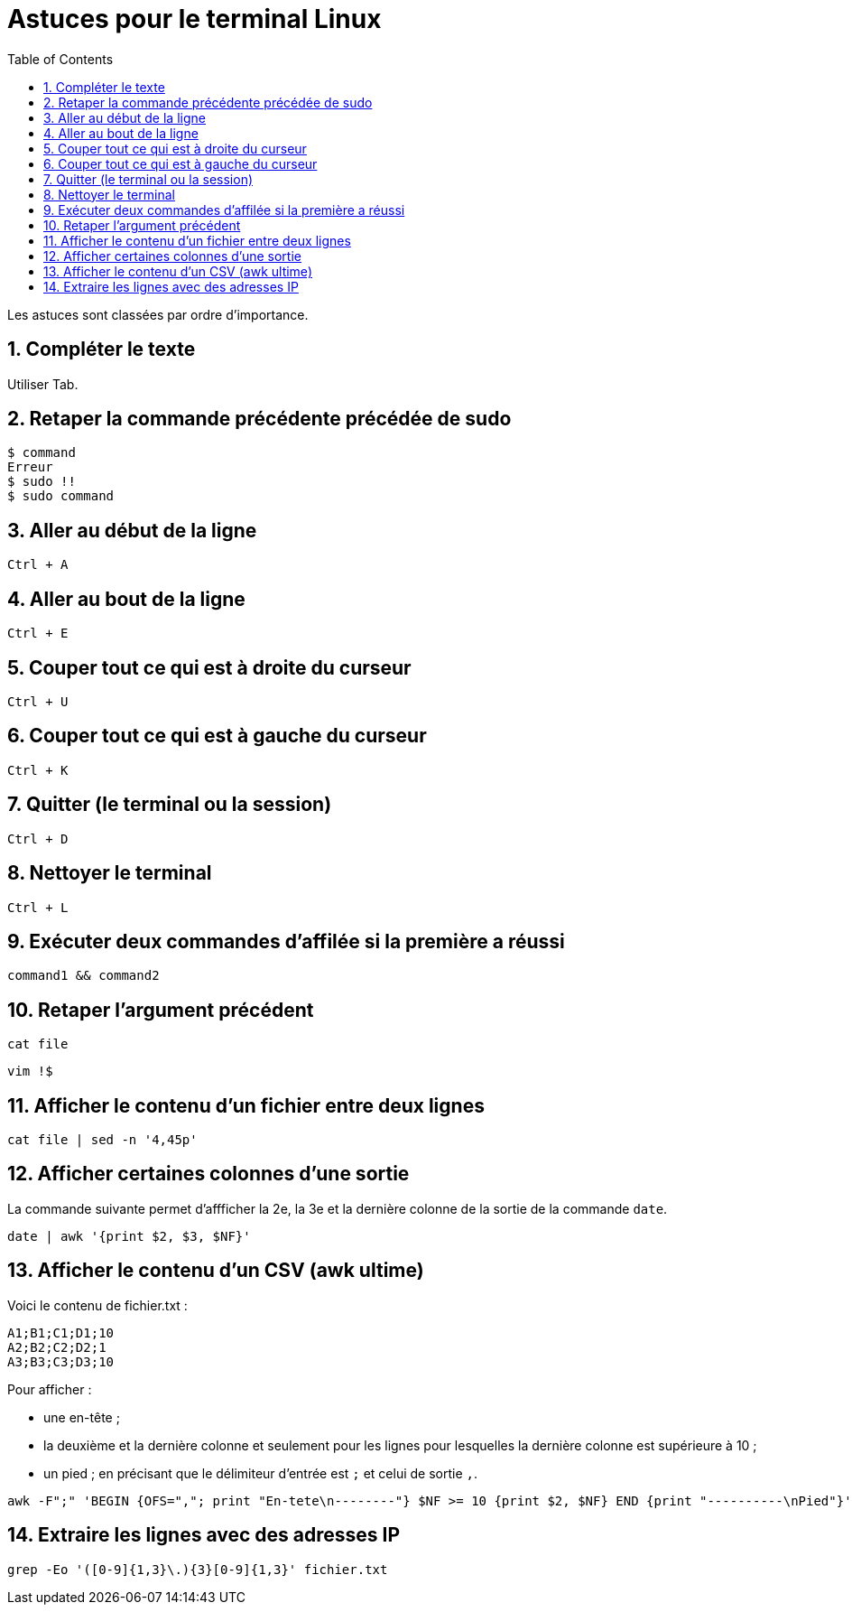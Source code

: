 = Astuces pour le terminal Linux
//
:toc:
:sectnums:

Les astuces sont classées par ordre d'importance.

== Compléter le texte

Utiliser Tab.

== Retaper la commande précédente précédée de sudo

[source, bash]
----
$ command
Erreur
$ sudo !!
$ sudo command
----
== Aller au début de la ligne

`Ctrl + A`

//image::moving_cli.png[]

== Aller au bout de la ligne

`Ctrl + E`

== Couper tout ce qui est à droite du curseur

`Ctrl + U`

== Couper tout ce qui est à gauche du curseur

`Ctrl + K`

== Quitter (le terminal ou la session)

`Ctrl + D`

== Nettoyer le terminal

`Ctrl + L`

== Exécuter deux commandes d'affilée si la première a réussi

`command1 && command2`

== Retaper l'argument précédent

`cat file`

`vim !$`

== Afficher le contenu d'un fichier entre deux lignes

`cat file | sed -n '4,45p'`

== Afficher certaines colonnes d'une sortie

La commande suivante permet d'affficher la 2e, la 3e et la dernière colonne de la sortie de la commande `date`.

`date | awk '{print $2, $3, $NF}'`

== Afficher le contenu d'un CSV (awk ultime)

Voici le contenu de fichier.txt :

[source,bash]
----
A1;B1;C1;D1;10
A2;B2;C2;D2;1
A3;B3;C3;D3;10
----


Pour afficher :

- une en-tête ;
- la deuxième et la dernière colonne et seulement pour les lignes pour lesquelles la dernière colonne est supérieure à 10 ;
- un pied ;
en précisant que le délimiteur d'entrée est `;` et celui de sortie `,`.
[source,bash]
----
awk -F";" 'BEGIN {OFS=","; print "En-tete\n--------"} $NF >= 10 {print $2, $NF} END {print "----------\nPied"}' test.txt
----

== Extraire les lignes avec des adresses IP

`grep -Eo '([0-9]{1,3}\.){3}[0-9]{1,3}' fichier.txt`
